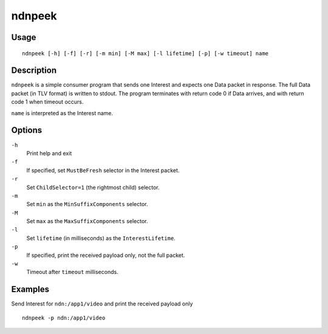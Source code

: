 ndnpeek
=======

Usage
-----

::

    ndnpeek [-h] [-f] [-r] [-m min] [-M max] [-l lifetime] [-p] [-w timeout] name

Description
-----------

``ndnpeek`` is a simple consumer program that sends one Interest and expects one Data
packet in response.  The full Data packet (in TLV format) is written to stdout.  The
program terminates with return code 0 if Data arrives, and with return code 1 when timeout
occurs.

``name`` is interpreted as the Interest name.

Options
-------

``-h``
  Print help and exit

``-f``
  If specified, set ``MustBeFresh`` selector in the Interest packet.

``-r``
  Set ``ChildSelector=1`` (the rightmost child) selector.

``-m``
  Set ``min`` as the ``MinSuffixComponents`` selector.

``-M``
  Set ``max`` as the ``MaxSuffixComponents`` selector.

``-l``
  Set ``lifetime`` (in milliseconds) as the ``InterestLifetime``.

``-p``
  If specified, print the received payload only, not the full packet.

``-w``
  Timeout after ``timeout`` milliseconds.


Examples
--------

Send Interest for ``ndn:/app1/video`` and print the received payload only

::

    ndnpeek -p ndn:/app1/video
